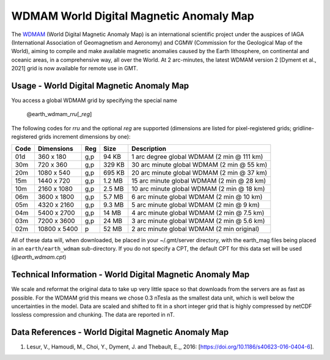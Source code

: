 WDMAM World Digital Magnetic Anomaly Map
----------------------------------------
.. figure:: /_static/GMT_wdmamfig.jpg
   :width: 710 px
   :align: center

The `WDMAM <https://wdmam.org>`_ (World Digital Magnetic Anomaly Map) is an international
scientific project under the auspices of IAGA (International Association of Geomagnetism
and Aeronomy) and CGMW (Commission for the Geological Map of the World), aiming to compile
and make available magnetic anomalies caused by the Earth lithosphere, on continental and
oceanic areas, in a comprehensive way, all over the World.
At 2 arc-minutes, the latest WDMAM version 2 [Dyment et al., 2021] grid is now available
for remote use in GMT.

Usage - World Digital Magnetic Anomaly Map
~~~~~~~~~~~~~~~~~~~~~~~~~~~~~~~~~~~~~~~~~~

You access a global WDMAM grid by specifying the special name

   @earth_wdmam_\ *rr*\ *u*\ [_\ *reg*\ ]

The following codes for *rr*\ *u* and the optional *reg* are supported (dimensions are listed
for pixel-registered grids; gridline-registered grids increment dimensions by one):

.. _tbl-earth_wdmam:

==== ================= === =======  ==========================================
Code Dimensions        Reg Size     Description
==== ================= === =======  ==========================================
01d       360 x    180 g,p   94 KB  1 arc degree global WDMAM (2 min @ 111 km)
30m       720 x    360 g,p  329 KB  30 arc minute global WDMAM (2 min @ 55 km)
20m      1080 x    540 g,p  695 KB  20 arc minute global WDMAM (2 min @ 37 km)
15m      1440 x    720 g,p  1.2 MB  15 arc minute global WDMAM (2 min @ 28 km)
10m      2160 x   1080 g,p  2.5 MB  10 arc minute global WDMAM (2 min @ 18 km)
06m      3600 x   1800 g,p  5.7 MB  6 arc minute global WDMAM (2 min @ 10 km)
05m      4320 x   2160 g,p  9.3 MB  5 arc minute global WDMAM (2 min @ 9 km)
04m      5400 x   2700 g,p   14 MB  4 arc minute global WDMAM (2 min @ 7.5 km)
03m      7200 x   3600 g,p   24 MB  3 arc minute global WDMAM (2 min @ 5.6 km)
02m     10800 x   5400   p   52 MB  2 arc minute global WDMAM (2 min original)
==== ================= === =======  ==========================================

All of these data will, when downloaded, be placed in your ~/.gmt/server directory, with
the earth_mag files being placed in an ``earth/earth_wdmam`` sub-directory. If you do not
specify a CPT, the default CPT for this data set will be used (*@earth_wdmam.cpt*)

Technical Information - World Digital Magnetic Anomaly Map
~~~~~~~~~~~~~~~~~~~~~~~~~~~~~~~~~~~~~~~~~~~~~~~~~~~~~~~~~~

We scale and reformat the original data to take up very little space so that downloads
from the servers are as fast as possible.  For the WDMAM grid this means we chose 0.3
nTesla as the smallest data unit, which is well below the uncertainties in the model.
Data are scaled and shifted to fit in a short integer grid that is highly compressed
by netCDF lossless compression and chunking. The data are reported in nT.

Data References - World Digital Magnetic Anomaly Map
~~~~~~~~~~~~~~~~~~~~~~~~~~~~~~~~~~~~~~~~~~~~~~~~~~~~

#. Lesur, V., Hamoudi, M., Choi, Y., Dyment, J. and Thebault, E.,, 2016: [https://doi.org/10.1186/s40623-016-0404-6].
